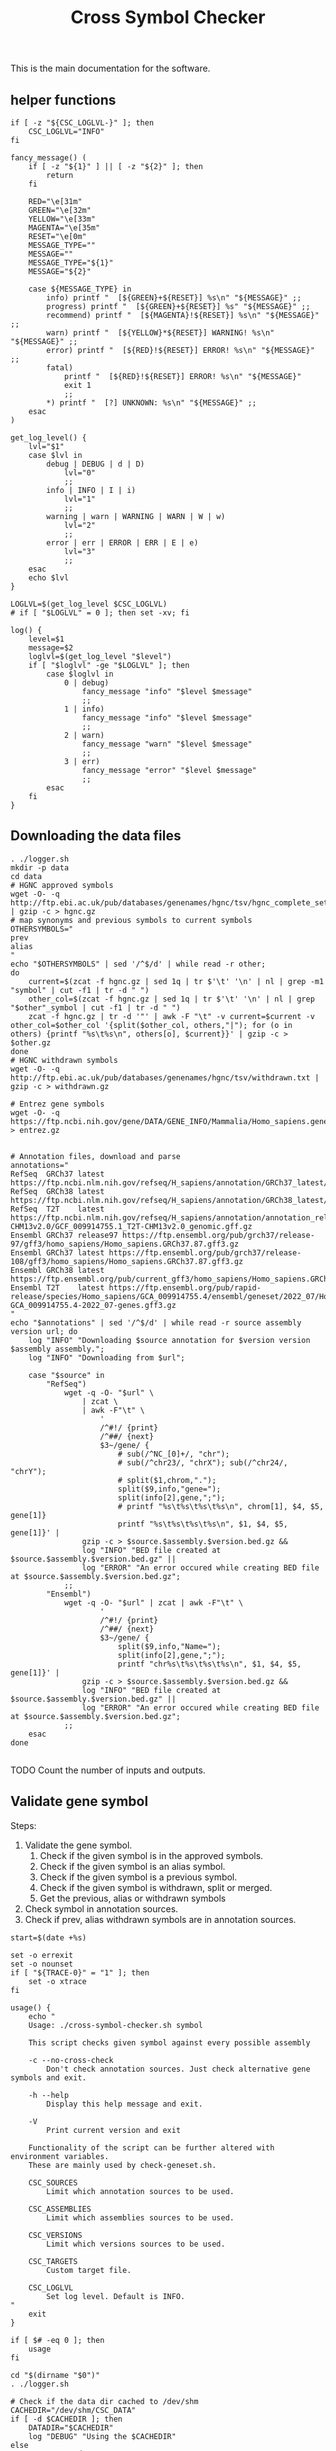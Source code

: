 #+title: Cross Symbol Checker
#+auto_tangle: t


This is the main documentation for the software.

** helper functions
#+begin_src shell :results drawer :async t :tangle logger.sh :shebang #!/bin/sh
if [ -z "${CSC_LOGLVL-}" ]; then
    CSC_LOGLVL="INFO"
fi

fancy_message() (
    if [ -z "${1}" ] || [ -z "${2}" ]; then
        return
    fi

    RED="\e[31m"
    GREEN="\e[32m"
    YELLOW="\e[33m"
    MAGENTA="\e[35m"
    RESET="\e[0m"
    MESSAGE_TYPE=""
    MESSAGE=""
    MESSAGE_TYPE="${1}"
    MESSAGE="${2}"

    case ${MESSAGE_TYPE} in
        info) printf "  [${GREEN}+${RESET}] %s\n" "${MESSAGE}" ;;
        progress) printf "  [${GREEN}+${RESET}] %s" "${MESSAGE}" ;;
        recommend) printf "  [${MAGENTA}!${RESET}] %s\n" "${MESSAGE}" ;;
        warn) printf "  [${YELLOW}*${RESET}] WARNING! %s\n" "${MESSAGE}" ;;
        error) printf "  [${RED}!${RESET}] ERROR! %s\n" "${MESSAGE}" ;;
        fatal)
            printf "  [${RED}!${RESET}] ERROR! %s\n" "${MESSAGE}"
            exit 1
            ;;
        ,*) printf "  [?] UNKNOWN: %s\n" "${MESSAGE}" ;;
    esac
)

get_log_level() {
    lvl="$1"
    case $lvl in
        debug | DEBUG | d | D)
            lvl="0"
            ;;
        info | INFO | I | i)
            lvl="1"
            ;;
        warning | warn | WARNING | WARN | W | w)
            lvl="2"
            ;;
        error | err | ERROR | ERR | E | e)
            lvl="3"
            ;;
    esac
    echo $lvl
}

LOGLVL=$(get_log_level $CSC_LOGLVL)
# if [ "$LOGLVL" = 0 ]; then set -xv; fi

log() {
    level=$1
    message=$2
    loglvl=$(get_log_level "$level")
    if [ "$loglvl" -ge "$LOGLVL" ]; then
        case $loglvl in
            0 | debug)
                fancy_message "info" "$level $message"
                ;;
            1 | info)
                fancy_message "info" "$level $message"
                ;;
            2 | warn)
                fancy_message "warn" "$level $message"
                ;;
            3 | err)
                fancy_message "error" "$level $message"
                ;;
        esac
    fi
}
#+end_src

** Downloading the data files
#+begin_src shell :results drawer :async t :tangle get-data.sh :shebang #!/bin/sh
. ./logger.sh
mkdir -p data
cd data
# HGNC approved symbols
wget -O- -q http://ftp.ebi.ac.uk/pub/databases/genenames/hgnc/tsv/hgnc_complete_set.txt | gzip -c > hgnc.gz
# map synonyms and previous symbols to current symbols
OTHERSYMBOLS="
prev
alias
"
echo "$OTHERSYMBOLS" | sed '/^$/d' | while read -r other;
do
    current=$(zcat -f hgnc.gz | sed 1q | tr $'\t' '\n' | nl | grep -m1 "symbol" | cut -f1 | tr -d " ")
    other_col=$(zcat -f hgnc.gz | sed 1q | tr $'\t' '\n' | nl | grep "$other"_symbol | cut -f1 | tr -d " ")
    zcat -f hgnc.gz | tr -d '"' | awk -F "\t" -v current=$current -v other_col=$other_col '{split($other_col, others,"|"); for (o in others) {printf "%s\t%s\n", others[o], $current}}' | gzip -c > $other.gz
done
# HGNC withdrawn symbols
wget -O- -q http://ftp.ebi.ac.uk/pub/databases/genenames/hgnc/tsv/withdrawn.txt | gzip -c > withdrawn.gz

# Entrez gene symbols
wget -O- -q https://ftp.ncbi.nih.gov/gene/DATA/GENE_INFO/Mammalia/Homo_sapiens.gene_info.gz > entrez.gz


# Annotation files, download and parse
annotations="
RefSeq  GRCh37 latest https://ftp.ncbi.nlm.nih.gov/refseq/H_sapiens/annotation/GRCh37_latest/refseq_identifiers/GRCh37_latest_genomic.gff.gz
RefSeq  GRCh38 latest https://ftp.ncbi.nlm.nih.gov/refseq/H_sapiens/annotation/GRCh38_latest/refseq_identifiers/GRCh38_latest_genomic.gff.gz
RefSeq  T2T    latest https://ftp.ncbi.nlm.nih.gov/refseq/H_sapiens/annotation/annotation_releases/110/GCF_009914755.1_T2T-CHM13v2.0/GCF_009914755.1_T2T-CHM13v2.0_genomic.gff.gz
Ensembl GRCh37 release97 https://ftp.ensembl.org/pub/grch37/release-97/gff3/homo_sapiens/Homo_sapiens.GRCh37.87.gff3.gz
Ensembl GRCh37 latest https://ftp.ensembl.org/pub/grch37/release-108/gff3/homo_sapiens/Homo_sapiens.GRCh37.87.gff3.gz
Ensembl GRCh38 latest https://ftp.ensembl.org/pub/current_gff3/homo_sapiens/Homo_sapiens.GRCh38.108.chr_patch_hapl_scaff.gff3.gz
Ensembl T2T    latest https://ftp.ensembl.org/pub/rapid-release/species/Homo_sapiens/GCA_009914755.4/ensembl/geneset/2022_07/Homo_sapiens-GCA_009914755.4-2022_07-genes.gff3.gz
"
echo "$annotations" | sed '/^$/d' | while read -r source assembly version url; do
    log "INFO" "Downloading $source annotation for $version version $assembly assembly.";
    log "INFO" "Downloading from $url";

    case "$source" in
        "RefSeq")
            wget -q -O- "$url" \
                | zcat \
                | awk -F"\t" \
                    '
                    /^#!/ {print}
                    /^##/ {next}
                    $3~/gene/ {
                        # sub(/^NC_[0]+/, "chr");
                        # sub(/^chr23/, "chrX"); sub(/^chr24/, "chrY");
                        # split($1,chrom,".");
                        split($9,info,"gene=");
                        split(info[2],gene,";");
                        # printf "%s\t%s\t%s\t%s\n", chrom[1], $4, $5, gene[1]}
                        printf "%s\t%s\t%s\t%s\n", $1, $4, $5, gene[1]}' |
                gzip -c > $source.$assembly.$version.bed.gz &&
                log "INFO" "BED file created at $source.$assembly.$version.bed.gz" ||
                log "ERROR" "An error occured while creating BED file at $source.$assembly.$version.bed.gz";
            ;;
        "Ensembl")
            wget -q -O- "$url" | zcat | awk -F"\t" \
                    '
                    /^#!/ {print}
                    /^##/ {next}
                    $3~/gene/ {
                        split($9,info,"Name=");
                        split(info[2],gene,";");
                        printf "chr%s\t%s\t%s\t%s\n", $1, $4, $5, gene[1]}' |
                gzip -c > $source.$assembly.$version.bed.gz &&
                log "INFO" "BED file created at $source.$assembly.$version.bed.gz" ||
                log "ERROR" "An error occured while creating BED file at $source.$assembly.$version.bed.gz";
            ;;
    esac
done

#+end_src


TODO Count the number of inputs and outputs.


** Validate gene symbol
Steps:
1. Validate the gene symbol.
   1. Check if the given symbol is in the approved symbols.
   2. Check if the given symbol is an alias symbol.
   3. Check if the given symbol is a previous symbol.
   4. Check if the given symbol is withdrawn, split or merged.
   5. Get the previous, alias or withdrawn symbols
2. Check symbol in annotation sources.
3. Check if prev, alias withdrawn symbols are in annotation sources.

#+begin_src shell :tangle cross-symbol-checker.sh :shebang #!/bin/sh :comments both
start=$(date +%s)

set -o errexit
set -o nounset
if [ "${TRACE-0}" = "1" ]; then
    set -o xtrace
fi

usage() {
    echo "
    Usage: ./cross-symbol-checker.sh symbol

    This script checks given symbol against every possible assembly

    -c --no-cross-check
        Don't check annotation sources. Just check alternative gene symbols and exit.

    -h --help
        Display this help message and exit.

    -V
        Print current version and exit

    Functionality of the script can be further altered with environment variables.
    These are mainly used by check-geneset.sh.

    CSC_SOURCES
        Limit which annotation sources to be used.

    CSC_ASSEMBLIES
        Limit which assemblies sources to be used.

    CSC_VERSIONS
        Limit which versions sources to be used.

    CSC_TARGETS
        Custom target file.

    CSC_LOGLVL
        Set log level. Default is INFO.
"
    exit
}

if [ $# -eq 0 ]; then
    usage
fi

cd "$(dirname "$0")"
. ./logger.sh

# Check if the data dir cached to /dev/shm
CACHEDIR="/dev/shm/CSC_DATA"
if [ -d $CACHEDIR ]; then
    DATADIR="$CACHEDIR"
    log "DEBUG" "Using the $CACHEDIR"
else
    DATADIR="./data"
    log "DEBUG" "Using the default data dir"
fi
DATADIR="./data"

# Cross checking is enabled by default.
XCHECK=1

PARSED_ARGUMENTS=$(getopt -a -o chV -l no-cross-check,help -- "$@")
VALID_ARGUMENTS=$?
if [ "$VALID_ARGUMENTS" != "0" ]; then
    usage
fi

eval set -- "$PARSED_ARGUMENTS"
while :; do
    case "$1" in
    -c | --no-cross-check)
        XCHECK=0
        shift
        ;;
    -h | --help)
        usage
        ;;
    -V )
        echo "Cross-symbol checker v0.0.2"
        exit
        ;;
    # -- means the end of the arguments; drop this, and break out of the while loop
    --)
        shift
        break
        ;;
    # If invalid options were passed, then getopt should have reported an error,
    # which we checked as VALID_ARGUMENTS when getopt was called...
    ,*)
        echo "Unexpected option: $1 - this should not happen."
        usage
        ;;
    esac
done


end=$(date +%s)
runtime=$((end - start))
log "DEBUG" "TIME Startup took $runtime seconds"

#+end_src

*** Check if the given symbol is in the approved symbols.
#+begin_src shell :tangle cross-symbol-checker.sh
start=$(date +%s)

if [ -z "${CSC_SOURCES-}" ]; then
    sources="
    Ensembl
    RefSeq
    "
else
    sources="$CSC_SOURCES"
fi
if [ -z "${CSC_ASSEMBLIES-}" ]; then
    assemblies="
    GRCh37
    GRCh38
    T2T
    "
else
    assemblies="$CSC_ASSEMBLIES"
fi
if [ -z "${CSC_VERSIONS-}" ]; then
    versions="latest"
    # Greps all of the versions
    # versions=$(for source in $(echo "$sources"); do for assembly in $(echo "$assemblies"); do find data/ -name "$source.$assembly.*.bed.gz"; done ;done | cut -d"." -f3 | sort -u)
else
    versions="$CSC_VERSIONS"
fi

# targets will look like this:
# source	assembly	version	file_path
targets=""
for source in $(echo "$sources"); do
    for assembly in $(echo "$assemblies"); do
        for version in $(echo "$versions"); do
            target_path="$DATADIR/$source.$assembly.$version.bed.gz"
            [ -f "$target_path" ] || continue
            targets="$targets\n$source\t$assembly\t$version\t$target_path"
        done
    done
done

if [ -z "${CSC_TARGETS-}" ]; then
    custom_targets=""
else
    for custom_target in $(echo "$CSC_TARGETS" | sort -u); do
        # Here we check if file name has the format
        # source.assembly.version.bed
        custom_target_base="${custom_target##*/}"
        read source assembly version bed <<-EOF
$(echo ${custom_target_base} | awk -F"." '{print $1" "$2" "$3" "$4}')
EOF
        [ -z ${bed-} ] && targets="$targets\n$custom_target_base\tCustom\tCustom\t$custom_target" || targets="$targets\n$source\t$assembly\t$version\t$custom_target"
    done
fi

symbol=$(echo "$1" | tr '[:lower:]' '[:upper:]' | awk '/C([1-9]|1[0-9]|2[0-2]|X|Y)ORF[0-9]+/ {gsub("ORF", "orf", $0)} 1')
if [ "$symbol" != "$1" ]; then
    echo "WARNING $1 capitalization changed to $symbol"
fi
matches=""

approved=$(zcat -f $DATADIR/hgnc.gz | awk -F "\t" -v symbol=$symbol '$2==symbol {print}')
if [ -z "$approved" ]; then
    # Symbol is not in approved list or not a valid symbol
    log "INFO" "$symbol is not in approved list :("
else
    # Symbol is in approved list.
    log "INFO" "$symbol is in approved list."
    matches="$matches\nApproved\t$(echo "$approved" | cut -f 2)"
fi

end=$(date +%s)
runtime=$((end - start))
log "DEBUG" "TIME Checking approved symbol took $runtime seconds"
#+end_src

*** Check if the given symbol is an alias symbol.
#+begin_src shell :tangle cross-symbol-checker.sh
start=$(date +%s)

alias=$(zcat -f $DATADIR/alias.gz | awk -F "\t" -v symbol=$symbol '$1==symbol {print}')
if [ -z "$alias" ]; then
    # Symbol is not in alias or not a valid symbol
    log "INFO" "$symbol is not an alias symbol."
else
    # Symbol is in alias symbols list.
    log "INFO" "$symbol is an alias symbol."
    matches="$matches\nAlias\t$(echo "$alias" | cut -f 2)"
fi

end=$(date +%s)
runtime=$((end - start))
log "DEBUG" "TIME Checking alias symbol took $runtime seconds"
#+end_src

*** Check if the given symbol is a previous symbol.
#+begin_src shell :tangle cross-symbol-checker.sh
start=$(date +%s)

prev=$(zcat -f $DATADIR/prev.gz | awk -F "\t" -v symbol=$symbol '$1==symbol {print}')
if [ -z "$prev" ]; then
    # Symbol is not in previous symbols or not a valid symbol
    log "INFO" "$symbol is not a previous symbol."
else
    # Symbol is in previous symbols list.
    log "INFO" "$symbol is a previous symbol."
    matches="$matches\nPrev\t$(echo "$prev" | cut -f 2)"
fi

end=$(date +%s)
runtime=$((end - start))
log "DEBUG" "TIME Checking previous symbol took $runtime seconds"
#+end_src

*** Check if the given symbol is withdrawn, split or merged.
#+begin_src shell :tangle cross-symbol-checker.sh
start=$(date +%s)

withdrawn=$(zcat -f $DATADIR/withdrawn.gz | awk -F "\t" -v symbol=$symbol '$3==symbol {print}')
if [ -z "$withdrawn" ]; then
    # Symbol is not withdrawn or not a valid symbol
    log "INFO" "$symbol is not in withdrawn list."
else
    # Symbol is withdrawn/merged/split
    echo "$withdrawn" | read -r ID STATUS SYMBOL REPORTS
    case STATUS in
        "Entry Withdrawn")
            log "INFO" "WITHDRAWN $symbol is gone!"
            ;;
        "Merged/Split")
            echo "$REPORTS" |
                tr ', ' '\n' |
                sed '/^$/d;s/|/ /g' |
                while read -r NEWID NEWSYMBOL NEWSTATUS; do
                    case "$NEWSTATUS" in
                        "Entry Withdrawn")
                            log "INFO" "MERGED/SPLIT $symbol has been $STATUS into $NEWSYMBOL which itself also got withdrawn. ;("
                            # matches="$matches\nWithdrawn but it got withdrawn too."
                            ;;
                        "Approved")
                            log "INFO" "MERGED/SPLIT $symbol now lives on with the name $NEWSYMBOL."
                            matches="$matches\nWithdrawn$NEWSYMBOL"
                            ;;
                    esac
                done
            ;;
    esac
fi

end=$(date +%s)
runtime=$((end - start))
log "DEBUG" "TIME Checking withdrawn symbol took $runtime seconds"
#+end_src


*** Get the approved symbol
#+begin_src shell :tangle cross-symbol-checker.sh
start=$(date +%s)

# We collect all possible approved_symbol(s) which we expect to be only one.
# However we check in case a symbol maps to multiple symbols.
if [ $(echo "$matches" | sed '/^$/d' | sort -u | wc -l) -eq 1 ]; then # this is what we expect.
    case "$matches" in
        "Approved*")
            log "INFO" "$symbol was already an approved symbol."
            ;;
        "Prev*")
            log "INFO" "previous symbol $symbol matched with an approved symbol."
            ;;
        "Alias*")
            log "INFO" "alias symbol $symbol matched with an approved symbol."
            ;;
    esac
    approved_symbol=$(echo $matches | sed '/^$/d' | cut -f 2)
    echo "APPROVED\t$approved_symbol"
elif [ $(echo "$matches" | sed '/^$/d' | sort -u | wc -l) -gt 1 ]; then # this is what we expect.
    # Some approved symbols are alias to other symbols
    # We are going to handle this case by picking the
    # original input.
    log "WARN" "$symbol matched with multiple approved symbols! $(echo "$matches" | sed '/^$/d' | cut -f 2 | tr '\n' ' ')"
    echo "WARNING $symbol matched with multiple approved symbols! $(echo "$matches" | sed '/^$/d' | cut -f 2 | tr '\n' ' ')"
    while read -r found_in appr_sym; do
        case $found_in in
            "Approved")
                log "INFO" "Orginal input $symbol already was an approved symbol. Carrying out with this symbol."
                approved_symbol="$appr_sym"
                echo "APPROVED\t$approved_symbol"
                ;;
            "Prev")
                log "WARN" "$symbol was also $found_in symbol for approved symbol $appr_sym."
                echo "WARNING $symbol was also $found_in symbol for approved symbol $appr_sym."
                ;;
            "Alias")
                log "INFO" "$symbol was also $found_in symbol for approved symbol $appr_sym."
                ;;
        esac
    done <<-EOF
$(echo "$matches")
EOF
fi

end=$(date +%s)
runtime=$((end - start))
log "DEBUG" "TIME Checking if more than one approved symbol found took $runtime seconds"
#+end_src

# TODO Handle if approved symbol is unset.
1. Check for dates.

#+begin_src shell :tangle cross-symbol-checker.sh
start=$(date +%s)

if [ -z "${approved_symbol-}" ]; then
    log "WARN" "No approved symbol found for $symbol"
    echo "WARNING No approved symbol found for $symbol"
    is_date=$(date -d "$symbol" 2>&1 | grep -v "invalid")
    if [ -z "$is_date" ]; then
        log "INFO" "doesn't look like a date."
    else
        log "WARN" "This is a date"
        echo "WARNING This is a date"
    fi
    # TODO warn about this symbol
    exit
fi

end=$(date +%s)
runtime=$((end - start))
log "DEBUG" "TIME Checking if any approved symbol found took $runtime seconds"
#+end_src


*** Get the alias previous and withdrawn symbols

#+begin_src shell :tangle cross-symbol-checker.sh
start=$(date +%s)

unset alias
alias=$(zcat -f $DATADIR/alias.gz | awk -F "\t" -v symbol=$approved_symbol '$2==symbol {print}')
if [ -z "$alias" ]; then
    # Symbol is not in alias or not a valid symbol
    log "INFO" "$approved_symbol has no alias symbol."
else
    # Symbol is in alias symbols list.
    alias_symbols="$(echo "$alias" | cut -f 1 | sed 's/^/ALIAS\t/')"
    echo "$alias_symbols"
fi

unset prev
prev=$(zcat -f $DATADIR/prev.gz | awk -F "\t" -v symbol=$approved_symbol '$2==symbol {print}')
if [ -z "$prev" ]; then
    # Symbol is not in alias or not a valid symbol
    log "INFO" "$approved_symbol has no prev symbol."
else
    # Symbol is in alias symbols list.
    prev_symbols="$(echo "$prev" | cut -f 1 | sed 's/^/PREV\t/')"
    echo "$prev_symbols"
fi

unset withdrawn
withdrawn=$(zcat -f $DATADIR/withdrawn.gz | (grep "|$approved_symbol|" || true))
if [ -z "$withdrawn" ]; then
    # Symbol is not in alias or not a valid symbol
    log "INFO" "$approved_symbol has no withdrawn symbol."
else
    # Symbol is in alias symbols list.
    withdrawn_symbols="$(echo "$withdrawn" | cut -f 3 | sed 's/^/WITHDRAWN\t/')"
    echo "$withdrawn_symbols"
fi

end=$(date +%s)
runtime=$((end - start))
log "DEBUG" "TIME Checking for other symbols took $runtime seconds"
#+end_src

** Check symbol in annotation sources

#+begin_src shell :tangle cross-symbol-checker.sh
start=$(date +%s)

[ $XCHECK = 0 ] && log "INFO" "--no-cross-check is set. Exiting without cross checking" && exit

table=""
if [ -z "$approved_symbol" ]; then
    log "INFO" "no approved symbol found so not checking annotation sources for approved symbol."
else
    while read -r source assembly version target_file; do
        # Print out gff meta data
        source_info=$(zcat -f "$target_file" | grep -m 3 '^#!' | sed "s/^#!/VERSION $source $assembly /")
        echo "$source_info" | while read -r line; do log "INFO" "$line"; done
        echo "$source_info"

        # Get the non canonical chromosomes
        if [ "$assembly" != "T2T" ]; then
            case "$source" in
                "RefSeq")
                    noncanonical=$(zcat -f "$target_file" | grep -v "^#" | awk -F"\t" '{print $1}' | sort -u | grep -v '^NC');
                    ;;
                "Ensembl")
                    noncanonical=$(zcat -f "$target_file" | grep -v '^#' | awk -F"\t" '{print $1}' | sort -u | grep -vE 'chr([1-9]|1[0-9]|2[0-2]|X|Y|MT)');
                    ;;
            esac
        fi

        while read -r status new_symbol; do
            start_inner=$(date +%s%N)
            if [ -n "${status-}" ]; then
                match=$(zcat -f "$target_file" | (grep -m1 -w "$new_symbol" || true))
                if [ -z "${match:-}" ]; then
                    log "INFO" "$status SYMBOL $new_symbol found in $source $assembly $version"
                    table=""$table"Absent\t$symbol\t$approved_symbol\t$new_symbol\t$status\t$source\t$assembly\t$version\n"
                else
                    # check_noncanonical
                    for contig in $(echo "${noncanonical-}"); do
                        if echo "$match" | grep -q "$contig"; then
                            log "WARN" "Symbol $new_symbol not in a canonical chromosome in $source $assembly $version"
                            echo "WARNING Symbol $new_symbol not in a canonical chromosome in $source $assembly $version"
                        fi
                    done

                    log "INFO" "$status SYMBOL $new_symbol not found in $source $assembly $version"
                    table=""$table"Present\t$symbol\t$approved_symbol\t$new_symbol\t$status\t$source\t$assembly\t$version\t$match\n"
                fi
            fi
            end_inner=$(date +%s%N)
            runtime_inner=$(( (end_inner - start_inner) / 1000000 ))
            log "DEBUG" "TIME Checking $target_file for symbol $new_symbol took $runtime_inner milliseconds"
        done <<-EOF
$(echo "$approved_symbol"| sed 's/^/APPROVED\t/')
${prev_symbols-}
${alias_symbols-}
${withdrawn_symbols-}
EOF
    done <<-EOF
$(echo ${targets-} | sed '/^$/d')
EOF
fi

end=$(date +%s)
runtime=$((end - start))
log "DEBUG" "TIME Checking annotation sources took $runtime seconds"
printf "$table\n" | sed '/^$/d;s/^/TABLE\t/'
#+end_src

This script takes multiple gene symbols as input and runs gene symbol checker and formats output.
#+begin_src shell :tangle check-geneset.sh :shebang #!/bin/sh

set -o errexit
set -o nounset
if [ "${TRACE-0}" = "1" ]; then
    set -o xtrace
fi

usage() {
    echo '
    Usage: ./check-geneset.sh symbol1 symbol2 -a T2T -s RefSeq -v latest

    -a --assembly
        Default assemblies are GRCh37, GRCh38 and T2T.
        You can use multiple assemblies by quoting them together like -a "GRCh37 GRCh38"

    -h --help
        Display this help message and exit.

    -o --only-target
        By default check-geneset.sh will run for every assembly. Use this option
        to check only against given target file.

    -s --source
        Default assemblies are GRCh37, GRCh38 and T2T.
        You can use multiple assemblies by quoting them together like -a "GRCh37 GRCh38"

    -t --target
        Custom bed file. If file name has the format: source.assembly.version.bed,
        columns in the output table will be filled accordingly.
        Custom file should look like this:
               chrom	start	end	symbol
               chr1	1266694	1270686	TAS1R3
               chr1	1270656	1284730	DVL1
               chr1	1288069	1297157	MXRA8

    -v --version
        There is only one version for all of the assemblies which is latest.
        You can install older assemblies and specify them with this parameter.

    -V
        Print current version and exit
'
    exit
}
if [ $# -eq 0 ]; then
    usage
fi

cd "$(dirname "$0")"
. ./logger.sh

PARSED_ARGUMENTS=$(getopt -a -o a:hs:v:Vt:o -l assembly:,help,source:,version:,target:,only-target -- "$@")
VALID_ARGUMENTS=$?
if [ "$VALID_ARGUMENTS" != "0" ]; then
    usage
fi

eval set -- "$PARSED_ARGUMENTS"
while :; do
    case "$1" in
    -a | --assembly)
        CSC_ASSEMBLIES="$2"
        shift 2
        ;;
    -h | --help)
        usage
        ;;
    -o | --only-target)
        [ -z ${CSC_TARGETS-} ] && echo "Can't use -o parameter without a target file." && exit
        CSC_ASSEMBLIES="Unset"
        CSC_SOURCES="Unset"
        CSC_VERSIONS="Unset"
        shift 1
        ;;
    -s | --source)
        CSC_SOURCES="$2"
        shift 2
        ;;
    -t | --target)
        CSC_TARGETS="$2"
        shift 2
        # Validate target files
        for target in $(echo "$CSC_TARGETS"); do
            [ -f "$target" ] && log "DEBUG" "Found target file $target." || (log "ERROR" "Can't find target file $target. exiting..." && exit 1)
            target_col_number=$(zcat -f "$target" | grep -v '^#' | awk '{print NF}' | uniq)
            [ $(echo "$target_col_number" | wc -l) -gt 1 ] && log "ERROR" "Mismatch in target column numbers for given target file $target. There are lines with $(echo "$target_col_number" | tr "\n" " ") columns. exiting..." && exit 1
            [ "$target_col_number" -ne 4 ] && log "ERROR" "Target $target has $target_col_number number of columns. Custom target files should have 4 columns: chrom start end and symbol. exiting..." && exit 1
            log "DEBUG" "Custom target $target looks okay."

            # We are checking if there are any non valid symbols in the custom target file
            # This takes quite some time if the target file is large.
            # A multiprocessing approach can be beneficial here
            # Another approach might be sorting the data files alphabetically spliting the files by first one or two characters and just searching the splitted file.
            # [ $(zcat -f "$target" | grep -v '^#' | awk '{print $4}' | xargs -I% ./cross-symbol-checker.sh -c % | grep -m1 "#WARNING No approved symbol found") ] && log "ERROR" "Found a non valid symbol at target file $target. exiting..." && exit 1 || log "DEBUG" "Custom target file $target symbols looks okay."
        done
        ;;
    -v | --version)
        CSC_VERSIONS="$2"
        shift 2
        ;;
    -V )
        echo "Cross-symbol checker v0.0.2"
        exit
        ;;
    # -- means the end of the arguments; drop this, and break out of the while loop
    --)
        shift
        break
        ;;
    # If invalid options were passed, then getopt should have reported an error,
    # which we checked as VALID_ARGUMENTS when getopt was called...
    ,*)
        echo "Unexpected option: $1 - this should not happen."
        usage
        ;;
    esac
done


export CSC_SOURCES
export CSC_ASSEMBLIES
export CSC_VERSIONS
export CSC_TARGETS

cp -r data/ /dev/shm/CSC_DATA || log "DEBUG" "Can't copy to tmpfs"


main() {
    input_count=$(echo "$@" | wc -w)
    versions=""
    warnings=""
    rows=""
    for symbol in $(echo "$@"); do
        while read -r line; do
            case "$line" in
                "VERSION"* )
                    versions="$versions#$line\n"
                    ;;
                "WARNING"* )
                    warnings="$warnings#$line\n"
                    ;;
                "TABLE	Present"* )
                    rows="$rows$(echo "$line" | cut -f 3-12)\n"
                    ;;
            esac
        done <<-EOF
$(./cross-symbol-checker.sh "$symbol")
EOF
    done

    # Final checks about what is found and not.
    io_diff_message="#SUMMARY No difference between input and output counts."
    unmatched_symbols_message="#SUMMARY There are no unmatched symbols"

    unmatched_symbols_count=$(echo "$warnings" | grep "No approved symbol found" | wc -l)
    output_count=$(echo "$rows" | sed "/^$/d" | wc -l)

    io_diff=$(( output_count - input_count + unmatched_symbols_count ))

    if [ $unmatched_symbols_count -eq 0 ]; then
        if [ $io_diff -gt 0 ]; then
            io_diff_message="#SUMMARY There are $io_diff more outputs then inputs! this might happen if there are more than one symbol (e.g. both approved and an alias) for gene in the annotation"
        elif [ $io_diff -lt 0 ]; then # This should not happen? Because there are no unmatched symbols
            io_diff_message="#SUMMARY There are $(( io_diff * -1 )) more inputs then outputs. Check warnings for more info. The target doesn't have one or more symbols."
        else
            io_diff_message="#SUMMARY No difference between input and output counts."
        fi
    else
        unmatched_symbols_message="#SUMMARY There is/are $unmatched_symbols_count unmatched symbol(s)."
        if [ $io_diff -gt 0 ]; then
            io_diff_message="#SUMMARY There are $io_diff more outputs then inputs! this might happen if there are more than one symbol (e.g. both approved and an alias) for gene in the annotation. Or if you selected multiple sources, assemblies or versions."
        elif [ $io_diff -lt 0 ]; then
            io_diff_message="#SUMMARY There are $(( io_diff * -1 )) more inputs then outputs. Check warnings for more info."
        else
            io_diff_message="#SUMMARY There are no duplications for the symbols."
        fi
    fi


    echo "#COLUMN Input_symbol: Initial symbol entered.
#COLUMN Approved_symbol: Current symbol approved by HGNC for input symbol.
#COLUMN Symbol: This is the symbol found in annotation source. Pay extra attention if it's not an approved symbol.
#COLUMN Status: Status of the Symbol column. Either approved, alias, previous, or withdrawn.
#COLUMN Source: Annotation source.
#COLUMN Assembly: Target assembly.
#COLUMN Version: Version of the target source.
#COLUMN Chrom: name of the chromosome.
#COLUMN Start: start position of the gene.
#COLUMN End: end position of the gene.
#SUMMARY Number of input symbols are $input_count
#SUMMARY Number of output symbols are $output_count
$unmatched_symbols_message
$io_diff_message"
    echo "$(echo "$warnings" | sed "/^$/d" | grep . || echo "#SUMMARY There were no warnings about input symbols.")"
    if [ -z "${rows:-}" ]; then
        echo "No output was produced!"
    else
        echo "$(echo "$versions" | sed "/^$/d" | sort -u  | grep . || echo "#There is no version info")"
        echo "Input_symbol\tApproved_symbol\tSymbol\tStatus\tSource\tAssembly\tVersion\tChrom\tStart\tEnd"
        echo "$(echo "$rows" | sed "/^$/d")"
    fi
}

main "$@"
#+end_src

#+begin_src shell :tangle tests.sh :shebang #!/bin/sh
test_nonexistent_target_file() {
    nonexisting_file=$(mktemp)
    rm non_existing_file
    ./check_geneset SHFM -t "$nonexistent_target_file"
}
# TODO: write more tests
#+end_src
